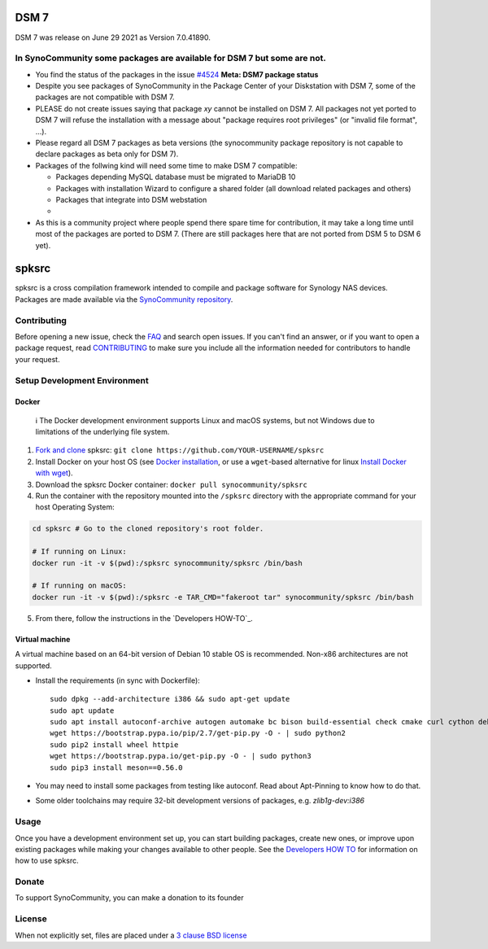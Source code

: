 DSM 7
=====

DSM 7 was release on June 29 2021 as Version 7.0.41890.


In SynoCommunity some packages are available for DSM 7 but some are not.
------------------------------------------------------------------------

* You find the status of the packages in the issue `#4524`_ **Meta: DSM7 package status**

* Despite you see packages of SynoCommunity in the Package Center of your Diskstation with DSM 7, some of the packages are not compatible with DSM 7.

* PLEASE do not create issues saying that package `xy` cannot be installed on DSM 7. All packages not yet ported to DSM 7 will refuse the installation with a message about "package requires root privileges" (or "invalid file format", ...).

* Please regard all DSM 7 packages as beta versions (the synocommunity package repository is not capable to declare packages as beta only for DSM 7).

* Packages of the follwing kind will need some time to make DSM 7 compatible:

  * Packages depending MySQL database must be migrated to MariaDB 10
  
  * Packages with installation Wizard to configure a shared folder (all download related packages and others)
  
  * Packages that integrate into DSM webstation
  
  * 
  
* As this is a community project where people spend there spare time for contribution, it may take a long time until most of the packages are ported to DSM 7. (There are still packages here that are not ported from DSM 5 to DSM 6 yet).

spksrc
======
spksrc is a cross compilation framework intended to compile and package software for Synology NAS devices. Packages are made available via the `SynoCommunity repository`_.


Contributing
------------
Before opening a new issue, check the `FAQ`_ and search open issues.
If you can't find an answer, or if you want to open a package request, read `CONTRIBUTING`_ to make sure you include all the information needed for contributors to handle your request.


Setup Development Environment
-----------------------------
Docker
^^^^^^

    ℹ️  The Docker development environment supports Linux and macOS systems, but not Windows due to limitations of the underlying file system.

#. `Fork and clone`_ spksrc: ``git clone https://github.com/YOUR-USERNAME/spksrc``
#. Install Docker on your host OS (see `Docker installation`_, or use a ``wget``-based alternative for linux `Install Docker with wget`_).
#. Download the spksrc Docker container: ``docker pull synocommunity/spksrc``
#. Run the container with the repository mounted into the ``/spksrc`` directory with the appropriate command for your host Operating System:

.. code-block:: sh

   cd spksrc # Go to the cloned repository's root folder.

   # If running on Linux:
   docker run -it -v $(pwd):/spksrc synocommunity/spksrc /bin/bash

   # If running on macOS:
   docker run -it -v $(pwd):/spksrc -e TAR_CMD="fakeroot tar" synocommunity/spksrc /bin/bash

5. From there, follow the instructions in the `Developers HOW-TO`_.

Virtual machine
^^^^^^^^^^^^^^^
A virtual machine based on an 64-bit version of Debian 10 stable OS is recommended. Non-x86 architectures are not supported.

* Install the requirements (in sync with Dockerfile)::

    sudo dpkg --add-architecture i386 && sudo apt-get update
    sudo apt update
    sudo apt install autoconf-archive autogen automake bc bison build-essential check cmake curl cython debootstrap ed expect fakeroot flex g++-multilib gawk gettext git gperf imagemagick intltool jq libbz2-dev libc6-i386 libcppunit-dev libffi-dev libgc-dev libgmp3-dev libltdl-dev libmount-dev libncurses-dev libpcre3-dev libssl-dev libtool libunistring-dev lzip mercurial ncurses-dev ninja-build php pkg-config python3 python3-distutils rename scons subversion swig texinfo unzip xmlto zlib1g-dev
    wget https://bootstrap.pypa.io/pip/2.7/get-pip.py -O - | sudo python2
    sudo pip2 install wheel httpie
    wget https://bootstrap.pypa.io/get-pip.py -O - | sudo python3
    sudo pip3 install meson==0.56.0

* You may need to install some packages from testing like autoconf. Read about Apt-Pinning to know how to do that.
* Some older toolchains may require 32-bit development versions of packages, e.g. `zlib1g-dev:i386`


Usage
-----
Once you have a development environment set up, you can start building packages, create new ones, or improve upon existing packages while making your changes available to other people.
See the `Developers HOW TO`_ for information on how to use spksrc.


Donate
------
To support SynoCommunity, you can make a donation to its founder

  .. image:: https://www.paypal.com/en_US/i/btn/btn_donate_LG.gif
    :target: https://www.paypal.com/cgi-bin/webscr?cmd=_s-xclick&hosted_button_id=F6GDE5APQ4SBN


License
-------
When not explicitly set, files are placed under a `3 clause BSD license`_

.. _3 clause BSD license: http://www.opensource.org/licenses/BSD-3-Clause
.. _#4524: https://github.com/SynoCommunity/spksrc/issues/4524

.. _bug tracker: https://github.com/SynoCommunity/spksrc/issues
.. _CONTRIBUTING: https://github.com/SynoCommunity/spksrc/blob/master/CONTRIBUTING.md
.. _Fork and clone: https://docs.github.com/en/github/getting-started-with-github/fork-a-repo
.. _Developers HOW TO: https://github.com/SynoCommunity/spksrc/wiki/Developers-HOW-TO
.. _Docker installation: https://docs.docker.com/engine/installation
.. _FAQ: https://github.com/SynoCommunity/spksrc/wiki/Frequently-Asked-Questions
.. _Install Docker with wget: https://docs.docker.com/linux/step_one
.. _SynoCommunity repository: http://www.synocommunity.com
